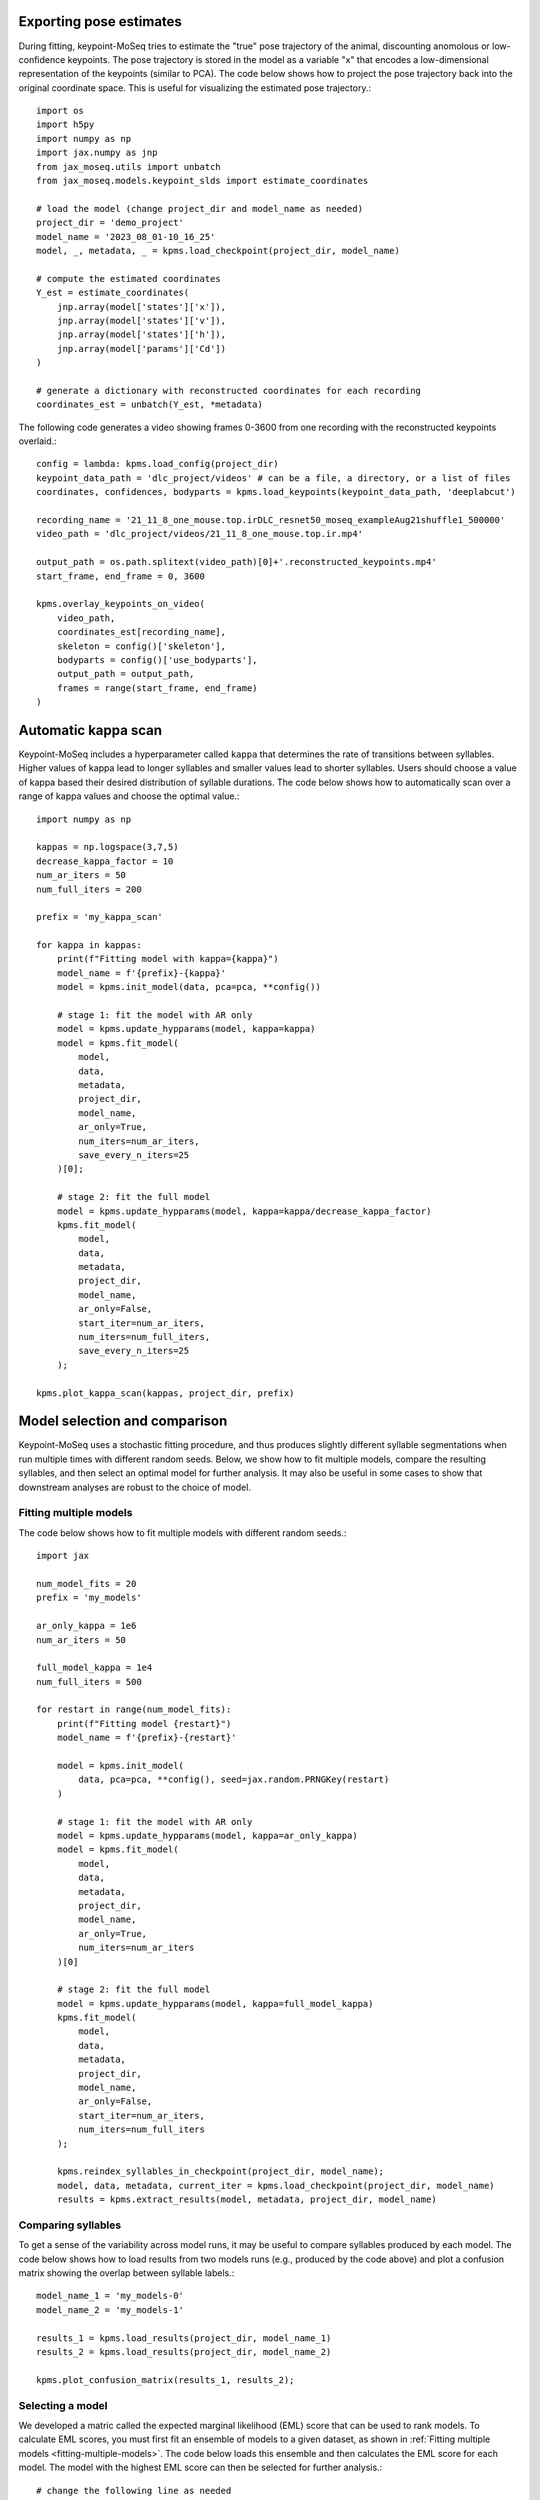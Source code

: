 Exporting pose estimates
------------------------

During fitting, keypoint-MoSeq tries to estimate the "true" pose trajectory of the animal, discounting anomolous or low-confidence keypoints. The pose trajectory is stored in the model as a variable "x" that encodes a low-dimensional representation of the keypoints (similar to PCA). The code below shows how to project the pose trajectory back into the original coordinate space. This is useful for visualizing the estimated pose trajectory.::

    import os
    import h5py
    import numpy as np
    import jax.numpy as jnp
    from jax_moseq.utils import unbatch
    from jax_moseq.models.keypoint_slds import estimate_coordinates

    # load the model (change project_dir and model_name as needed)
    project_dir = 'demo_project'
    model_name = '2023_08_01-10_16_25'
    model, _, metadata, _ = kpms.load_checkpoint(project_dir, model_name)

    # compute the estimated coordinates
    Y_est = estimate_coordinates(
        jnp.array(model['states']['x']),
        jnp.array(model['states']['v']),
        jnp.array(model['states']['h']),
        jnp.array(model['params']['Cd'])
    )

    # generate a dictionary with reconstructed coordinates for each recording
    coordinates_est = unbatch(Y_est, *metadata)


The following code generates a video showing frames 0-3600 from one recording with the reconstructed keypoints overlaid.::

    config = lambda: kpms.load_config(project_dir)
    keypoint_data_path = 'dlc_project/videos' # can be a file, a directory, or a list of files
    coordinates, confidences, bodyparts = kpms.load_keypoints(keypoint_data_path, 'deeplabcut')

    recording_name = '21_11_8_one_mouse.top.irDLC_resnet50_moseq_exampleAug21shuffle1_500000'
    video_path = 'dlc_project/videos/21_11_8_one_mouse.top.ir.mp4'

    output_path = os.path.splitext(video_path)[0]+'.reconstructed_keypoints.mp4'
    start_frame, end_frame = 0, 3600

    kpms.overlay_keypoints_on_video(
        video_path,
        coordinates_est[recording_name],
        skeleton = config()['skeleton'],
        bodyparts = config()['use_bodyparts'],
        output_path = output_path,
        frames = range(start_frame, end_frame)
    )



Automatic kappa scan
--------------------

Keypoint-MoSeq includes a hyperparameter called ``kappa`` that determines the rate of transitions between syllables. Higher values of kappa lead to longer syllables and smaller values lead to shorter syllables. Users should choose a value of kappa based their desired distribution of syllable durations. The code below shows how to automatically scan over a range of kappa values and choose the optimal value.::

    import numpy as np

    kappas = np.logspace(3,7,5)
    decrease_kappa_factor = 10
    num_ar_iters = 50
    num_full_iters = 200

    prefix = 'my_kappa_scan'

    for kappa in kappas:
        print(f"Fitting model with kappa={kappa}")
        model_name = f'{prefix}-{kappa}'
        model = kpms.init_model(data, pca=pca, **config())
        
        # stage 1: fit the model with AR only
        model = kpms.update_hypparams(model, kappa=kappa)
        model = kpms.fit_model(
            model, 
            data, 
            metadata, 
            project_dir, 
            model_name, 
            ar_only=True, 
            num_iters=num_ar_iters, 
            save_every_n_iters=25
        )[0];

        # stage 2: fit the full model
        model = kpms.update_hypparams(model, kappa=kappa/decrease_kappa_factor)
        kpms.fit_model(
            model, 
            data, 
            metadata, 
            project_dir, 
            model_name, 
            ar_only=False, 
            start_iter=num_ar_iters,
            num_iters=num_full_iters, 
            save_every_n_iters=25
        );

    kpms.plot_kappa_scan(kappas, project_dir, prefix)


.. image:: _static/kappa_scan.jpg
   :align: center




Model selection and comparison
------------------------------

Keypoint-MoSeq uses a stochastic fitting procedure, and thus produces slightly different syllable segmentations when run multiple times with different random seeds. Below, we show how to fit multiple models, compare the resulting syllables, and then select an optimal model for further analysis. It may also be useful in some cases to show that downstream analyses are robust to the choice of model.


.. _fitting-multiple-models:

Fitting multiple models
~~~~~~~~~~~~~~~~~~~~~~~

The code below shows how to fit multiple models with different random seeds.::

    import jax

    num_model_fits = 20
    prefix = 'my_models'

    ar_only_kappa = 1e6
    num_ar_iters = 50

    full_model_kappa = 1e4
    num_full_iters = 500

    for restart in range(num_model_fits):
        print(f"Fitting model {restart}")
        model_name = f'{prefix}-{restart}'
        
        model = kpms.init_model(
            data, pca=pca, **config(), seed=jax.random.PRNGKey(restart)
        )

        # stage 1: fit the model with AR only
        model = kpms.update_hypparams(model, kappa=ar_only_kappa)
        model = kpms.fit_model(
            model,
            data, 
            metadata, 
            project_dir, 
            model_name,
            ar_only=True, 
            num_iters=num_ar_iters
        )[0]

        # stage 2: fit the full model
        model = kpms.update_hypparams(model, kappa=full_model_kappa)
        kpms.fit_model(
            model, 
            data, 
            metadata, 
            project_dir, 
            model_name,
            ar_only=False, 
            start_iter=num_ar_iters,
            num_iters=num_full_iters
        );

        kpms.reindex_syllables_in_checkpoint(project_dir, model_name);
        model, data, metadata, current_iter = kpms.load_checkpoint(project_dir, model_name)
        results = kpms.extract_results(model, metadata, project_dir, model_name)
        
        

Comparing syllables
~~~~~~~~~~~~~~~~~~~

To get a sense of the variability across model runs, it may be useful to compare syllables produced by each model. The code below shows how to load results from two models runs (e.g., produced by the code above) and plot a confusion matrix showing the overlap between syllable labels.::

    model_name_1 = 'my_models-0'
    model_name_2 = 'my_models-1'

    results_1 = kpms.load_results(project_dir, model_name_1)
    results_2 = kpms.load_results(project_dir, model_name_2)

    kpms.plot_confusion_matrix(results_1, results_2);


.. image:: _static/confusion_matrix.jpg


Selecting a model
~~~~~~~~~~~~~~~~~

We developed a matric called the expected marginal likelihood (EML) score that can be used to rank models. To calculate EML scores, you must first fit an ensemble of models to a given dataset, as shown in :ref:`Fitting multiple models <fitting-multiple-models>`. The code below loads this ensemble and then calculates the EML score for each model. The model with the highest EML score can then be selected for further analysis.::


    # change the following line as needed
    model_names = ['my_models-{}'.format(i) for i in range(20)]

    eml_scores, eml_std_errs = kpms.expected_marginal_likelihoods(project_dir, model_names)
    best_model = model_names[np.argmax(eml_scores)]
    print(f"Best model: {best_model_name}")

    kpms.plot_eml_scores(eml_scores, eml_std_errs, model_names)


.. image:: _static/EML_scores.jpg


Model averaging
~~~~~~~~~~~~~~~

Keypoint-MoSeq is probabilistic. So even once fitting is complete and the syllable parameters are fixed, there is still a distribution of possible syllable sequences given the observed data. In the default pipeline, one such sequence is sampled from this distribution and used for downstream analyses. Alternatively, one can estimate the marginal probability distribution over syllable labels at each timepoint. The code below shows how to do this. It can be applied to new data or the same data that was used for fitting (or a combination of the two).::

    burnin_iters = 50
    num_samples = 100
    steps_per_sample = 5

    # load the model (change `project_dir` and `model_name` as needed)
    model = kpms.load_checkpoint(project_dir, model_name)[0]

    # load data (e.g. from deeplabcut)
    data_path = 'path/to/data/' # can be a file, a directory, or a list of files
    coordinates, confidences, bodyparts = kpms.load_keypoints(data_path, 'deeplabcut')
    data, metadata = kpms.format_data(coordinates, confidences, **config())

    # compute the marginal probabilities of syllable labels
    marginal_probs = kpms.estimate_syllable_marginals(
        model, data, metadata, burnin_iters, num_samples, steps_per_sample, **config()
    )


Location-aware modeling
-----------------------

Because keypoint-MoSeq uses centered and aligned pose estimates to define syllables, it is effectively blind to absolute movements of the animal in space. The only thing that keypoint-MoSeq normally cares about is change in pose -- defined here as the relative location of each keypoint. For example, if an animal were capable of simply sliding forward without otherwise moving, this would fail to show up in the syllable segmentation. To address this gap, we developed an experimental version of keypoint-MoSeq that leverages location and heading dynamics (in addition to pose) when defining syllables. To use this "location-aware" model, simply pass ``location_aware=True`` as an additional argument when calling the following functions.

- :py:func:`keypoint_moseq.init_model`
- :py:func:`keypoint_moseq.fit_model`
- :py:func:`keypoint_moseq.apply_model`
- :py:func:`keypoint_moseq.estimate_syllable_marginals`

Note that the location-aware model was not tested in the keypoint-MoSeq paper remains experimental. We welcome feedback and suggestions for improvement.


Mathematical details
~~~~~~~~~~~~~~~~~~~~

In the published version of keypoint-MoSeq, the animal's location :math:`v_t` and heading :math:`h_t` at each timepoint are conditionally independent of the current syllable :math:`z_t`. In particular, we assume

.. math::
    v_{t+1} & \sim \mathcal{N}(v_t, \sigma^2_\text{loc} I_2) \\
    h_{t+1} & \sim \text{Uniform}(-\pi, \pi)


In the location-aware model, we relax this assumption and allow the animal's location and heading to depend on the current syllable. Specifically, each syllable is associated with a pair of normal distributions that specify the animal's expected rotation and translation at each timestep. This can be expressed formally as follows:

.. math::
    h_{t+1} = h_t + \Delta h_{z_t} + \epsilon_h,
    & \ \text{ where } \ 
    \epsilon_h \mid z_t \sim \mathcal{N}(0, \sigma^2_{h,z_t}) \\
    v_{t+1} = v_t + R(h_t)^\top \Delta v_{z_t} + \epsilon_v, 
    & \ \text{ where } \ 
    \epsilon_v \mid z_t \sim \mathcal{N}(0, \sigma^2_{v, z_t} I_2)

where :math:`R(h)` is a rotation matrix that rotates a vector by angle :math:`h`. The parameters :math:`\Delta h_i`, :math:`\Delta v_i`, :math:`\sigma^2_{h,i}`, and :math:`\sigma^2_{v,i}` for each syllable :math:`i` have a normal-inverse-gamma prior:

.. math::
    \sigma^2_{v,i} & \sim \text{InverseGamma}(\alpha_v, \beta_v), \ \ \ \  \Delta v_i \sim \mathcal{N}(0, \sigma^2_{v,i} I_2 / \lambda_v) \\
    \sigma^2_{h,i} & \sim \text{InverseGamma}(\alpha_h, \beta_h), \ \ \ \  \Delta h_i \sim \mathcal{N}(0, \sigma^2_{h,i} / \lambda_h)


Temporal downsampling
---------------------

Sometimes it's useful to downsample a dataset, e.g. if the original recording has a much higher framerate than is needed for modeling. To downsample, run the following lines right after loading the keypoints.::

    downsample_rate = 2 # keep every 2nd frame
    kpms.downsample_timepoints(coordinates, downsample_rate)
    kpms.downsample_timepoints(confidences, downsample_rate) # skip if `confidences=None`

After this, the pipeline can be run as usual, except for steps that involve reading the original videos, in which case `downsample_rate` should be passed as an additional argument.::

    # Calibration step
    kpms.noise_calibration(..., downsample_rate=downsample_rate)

    # Making grid movies
    kpms.generate_grid_movies(..., downsample_rate=downsample_rate)

    # Overlaying keypoints
    kpms.overlay_keypoints_on_video(..., downsample_rate=downsample_rate)

